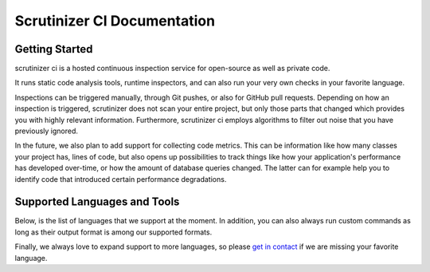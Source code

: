 Scrutinizer CI Documentation
============================

Getting Started
---------------
scrutinizer ci is a hosted continuous inspection service for open-source as well as private code.

It runs static code analysis tools, runtime inspectors, and can also run your very own checks in your favorite language.

Inspections can be triggered manually, through Git pushes, or also for GitHub pull requests. Depending on how an
inspection is triggered, scrutinizer does not scan your entire project, but only those parts that changed which provides
you with highly relevant information. Furthermore, scrutinizer ci employs algorithms to filter out noise that you have
previously ignored.

In the future, we also plan to add support for collecting code metrics. This can be information like how many classes
your project has, lines of code, but also opens up possibilities to track things like how your application's performance
has developed over-time, or how the amount of database queries changed. The latter can for example help you to identify
code that introduced certain performance degradations.

Supported Languages and Tools
-----------------------------
Below, is the list of languages that we support at the moment. In addition, you can also always run custom commands as
long as their output format is among our supported formats.

Finally, we always love to expand support to more languages, so please `get in contact <https://scrutinizer-ci.com/contact>`_
if we are missing your favorite language.


.. toctree ::
    :glob:
    :titlesonly:

    tools/*/index
